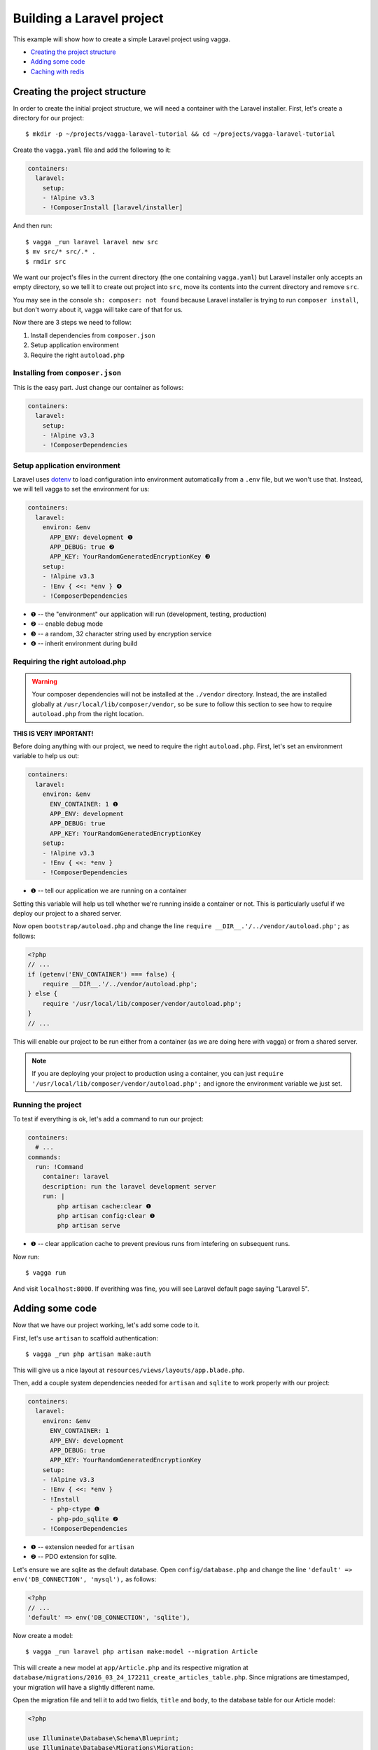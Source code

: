 ==========================
Building a Laravel project
==========================

This example will show how to create a simple Laravel project using vagga.

* `Creating the project structure`_
* `Adding some code`_
* `Caching with redis`_


Creating the project structure
==============================

In order to create the initial project structure, we will need a container with
the Laravel installer. First, let's create a directory for our project::

    $ mkdir -p ~/projects/vagga-laravel-tutorial && cd ~/projects/vagga-laravel-tutorial

Create the ``vagga.yaml`` file and add the following to it:

.. code-block:: yaml

    containers:
      laravel:
        setup:
        - !Alpine v3.3
        - !ComposerInstall [laravel/installer]

And then run::

    $ vagga _run laravel laravel new src
    $ mv src/* src/.* .
    $ rmdir src

We want our project's files in the current directory (the one containing
``vagga.yaml``) but Laravel installer only accepts an empty directory, so we
tell it to create out project into ``src``, move its contents into the current
directory and remove ``src``.

You may see in the console ``sh: composer: not found`` because Laravel installer
is trying to run ``composer install``, but don't worry about it, vagga will take
care of that for us.

Now there are 3 steps we need to follow:

1. Install dependencies from ``composer.json``
2. Setup application environment
3. Require the right ``autoload.php``

Installing from ``composer.json``
---------------------------------

This is the easy part. Just change our container as follows:

.. code-block:: yaml

    containers:
      laravel:
        setup:
        - !Alpine v3.3
        - !ComposerDependencies

Setup application environment
-----------------------------

Laravel uses `dotenv`_ to load configuration into environment automatically from
a ``.env`` file, but we won't use that. Instead, we will tell vagga to set the
environment for us:

.. code-block:: yaml

    containers:
      laravel:
        environ: &env
          APP_ENV: development ❶
          APP_DEBUG: true ❷
          APP_KEY: YourRandomGeneratedEncryptionKey ❸
        setup:
        - !Alpine v3.3
        - !Env { <<: *env } ❹
        - !ComposerDependencies

* ❶ -- the "environment" our application will run (development, testing, production)
* ❷ -- enable debug mode
* ❸ -- a random, 32 character string used by encryption service
* ❹ -- inherit environment during build

.. _dotenv: https://github.com/vlucas/phpdotenv

Requiring the right autoload.php
--------------------------------

.. warning:: Your composer dependencies will not be installed at the ``./vendor``
  directory. Instead, the are installed globally at ``/usr/local/lib/composer/vendor``,
  so be sure to follow this section to see how to require ``autoload.php`` from
  the right location.

**THIS IS VERY IMPORTANT!**

Before doing anything with our project, we need to require the right ``autoload.php``.
First, let's set an environment variable to help us out:

.. code-block:: yaml

    containers:
      laravel:
        environ: &env
          ENV_CONTAINER: 1 ❶
          APP_ENV: development
          APP_DEBUG: true
          APP_KEY: YourRandomGeneratedEncryptionKey
        setup:
        - !Alpine v3.3
        - !Env { <<: *env }
        - !ComposerDependencies

* ❶ -- tell our application we are running on a container

Setting this variable will help us tell whether we're running inside a container
or not. This is particularly useful if we deploy our project to a shared server.

Now open ``bootstrap/autoload.php`` and change the line
``require __DIR__.'/../vendor/autoload.php';`` as follows:

.. code-block:: php

    <?php
    // ...
    if (getenv('ENV_CONTAINER') === false) {
        require __DIR__.'/../vendor/autoload.php';
    } else {
        require '/usr/local/lib/composer/vendor/autoload.php';
    }
    // ...

This will enable our project to be run either from a container (as we are doing
here with vagga) or from a shared server.

.. note:: If you are deploying your project to production using a container, you
  can just ``require '/usr/local/lib/composer/vendor/autoload.php';`` and ignore
  the environment variable we just set.

Running the project
-------------------

To test if everything is ok, let's add a command to run our project:

.. code-block:: yaml

    containers:
      # ...
    commands:
      run: !Command
        container: laravel
        description: run the laravel development server
        run: |
            php artisan cache:clear ❶
            php artisan config:clear ❶
            php artisan serve

* ❶ -- clear application cache to prevent previous runs from intefering on
  subsequent runs.

Now run::

    $ vagga run

And visit ``localhost:8000``. If everithing was fine, you will see Laravel
default page saying "Laravel 5".

Adding some code
================

Now that we have our project working, let's add some code to it.

First, let's use ``artisan`` to scaffold authentication::

    $ vagga _run php artisan make:auth

This will give us a nice layout at ``resources/views/layouts/app.blade.php``.

Then, add a couple system dependencies needed for ``artisan`` and ``sqlite`` to
work properly with our project:

.. code-block:: yaml

    containers:
      laravel:
        environ: &env
          ENV_CONTAINER: 1
          APP_ENV: development
          APP_DEBUG: true
          APP_KEY: YourRandomGeneratedEncryptionKey
        setup:
        - !Alpine v3.3
        - !Env { <<: *env }
        - !Install
          - php-ctype ❶
          - php-pdo_sqlite ❷
        - !ComposerDependencies

* ❶ -- extension needed for ``artisan``
* ❷ -- PDO extension for sqlite.

Let's ensure we are sqlite as the default database. Open ``config/database.php``
and change the line ``'default' => env('DB_CONNECTION', 'mysql'),`` as follows:

.. code-block:: php

    <?php
    // ...
    'default' => env('DB_CONNECTION', 'sqlite'),

Now create a model::

    $ vagga _run laravel php artisan make:model --migration Article

This will create a new model at ``app/Article.php`` and its respective migration
at ``database/migrations/2016_03_24_172211_create_articles_table.php``. Since
migrations are timestamped, your migration will have a slightly different name.

Open the migration file and tell it to add two fields, ``title`` and ``body``,
to the database table for our Article model:

.. code-block:: php

    <?php

    use Illuminate\Database\Schema\Blueprint;
    use Illuminate\Database\Migrations\Migration;

    class CreateArticlesTable extends Migration
    {
        public function up()
        {
            Schema::create('articles', function (Blueprint $table) {
                $table->increments('id');
                $table->string('title', 100);
                $table->text('body');
                $table->timestamps();
            });
        }

        public function down()
        {
            Schema::drop('articles');
        }
    }

Open ``app/routes.php`` and setup routing:

.. code-block:: php

    <?php
    Route::group(['middleware' => ['web']], function () {
        Route::auth();

        Route::get('/', 'ArticleController@index');
        Route::resource('/article', 'ArticleController');
        Route::get('/home', 'HomeController@index');
    });

Create our controller::

    $ vagga _run laravel php artisan make:controller --resource ArticleController

This will create a controller at ``app/ArticleController.php`` populated with
some CRUD method stubs.

Now change the controller to actually do something:

.. code-block:: php

    <?php
    namespace App\Http\Controllers;

    use Illuminate\Http\Request;

    use App\Http\Requests;
    use App\Http\Controllers\Controller;
    use App\Article;

    class ArticleController extends Controller
    {
        public function index()
        {
            $articles = Article::orderBy('created_at', 'asc')->get();
            return view('article.index', [
               'articles' => $articles
            ]);
        }

        public function create()
        {
            return view('article.create');
        }

        public function store(Request $request)
        {
            $this->validate($request, [
                'title' => 'required|max:100',
                'body' => 'required'
            ]);

            $article = new Article;
            $article->title = $request->title;
            $article->body = $request->body;
            $article->save();

            return redirect('/');
        }

        public function show(Article $article)
        {
            return view('article.show', [
                'article' => $article
            ]);
        }

        public function edit(Article $article)
        {
            return view('article.edit', [
                'article' => $article
            ]);
        }

        public function update(Request $request, Article $article)
        {
            $article->title = $request->title;
            $article->body = $request->body;
            $article->save();

            return redirect('/');
        }

        public function destroy(Article $article)
        {
            $article->delete();
            return redirect('/');
        }
    }

And finally create the views for our controller:

.. code-block:: html

    <!-- resources/views/article/show.blade.php -->
    @extends('layouts.app')

    @section('content')
    <div class="container">
        <div class="row">
            <div class="col-md-8 col-md-offset-2">
                <h2>{{ $article->title }}</h2>
                <p>{{ $article->body }}</p>
            </div>
        </div>
    </div>
    @endsection

.. code-block:: html

    <!-- resources/views/article/index.blade.php -->
    @extends('layouts.app')

    @section('content')
    <div class="container">
        <div class="row">
            <div class="col-md-8 col-md-offset-2">
                <h2>Article List</h2>
                <a href="{{ url('article/create') }}" class="btn">
                    <i class="fa fa-btn fa-plus"></i>New Article
                </a>
                @if (count($articles) > 0)
                <table class="table table-bordered table-striped">
                    <thead>
                        <th>id</th>
                        <th>title</a></th>
                        <th>actions</th>
                    </thead>
                    <tbody>
                        @foreach($articles as $article)
                        <tr>
                            <td>{{ $article->id }}</td>
                            <td>{{ $article->title }}</td>
                            <td>
                                <a href="{{ url('article/'.$article->id) }}" class="btn btn-success">
                                    <i class="fa fa-btn fa-eye"></i>View
                                </a>
                                <a href="{{ url('article/'.$article->id.'/edit') }}" class="btn btn-primary">
                                    <i class="fa fa-btn fa-pencil"></i>Edit
                                </a>
                                <form action="{{ url('article/'.$article->id) }}"
                                        method="post" style="display: inline-block">
                                    {!! csrf_field() !!}
                                    {!! method_field('DELETE') !!}
                                    <button type="submit" class="btn btn-danger"
                                            onclick="if (!window.confirm('Are you sure?')) { return false; }">
                                        <i class="fa fa-btn fa-trash"></i>Delete
                                    </button>
                                </form>
                            </td>
                        </tr>
                        @endforeach
                    </tbody>
                </table>
                @endif
            </div>
        </div>
    </div>
    @endsection

.. code-block:: html

    <!-- resources/views/article/create.blade.php -->
    @extends('layouts.app')

    @section('content')
    <div class="container">
        <div class="row">
            <div class="col-md-8 col-md-offset-2">
                <h2>Create Article</h2>
                @include('common.errors')
                <form action="{{ url('article') }}" method="post">
                    {!! csrf_field() !!}
                    <div class="form-group">
                        <label for="id-title">Title:</label>
                        <input id="id-title" class="form-control" type="text" name="title" />
                    </div>
                    <div class="form-group">
                        <label for="id-body">Title:</label>
                        <textarea id="id-body" class="form-control" name="body"></textarea>
                    </div>
                    <button type="submit" class="btn btn-primary">Save</button>
                </form>
            </div>
        </div>
    </div>
    @endsection

.. code-block:: html

    <!-- resources/views/article/edit.blade.php -->
    @extends('layouts.app')

    @section('content')
    <div class="container">
        <div class="row">
            <div class="col-md-8 col-md-offset-2">
                <h2>Edit Article</h2>
                @include('common.errors')
                <form action="{{ url('article/'.$article->id) }}" method="post">
                    {!! csrf_field() !!}
                    {!! method_field('PUT') !!}
                    <div class="form-group">
                        <label for="id-title">Title:</label>
                        <input id="id-title" class="form-control"
                                type="text" name="title" value="{{ $article->title }}" />
                    </div>
                    <div class="form-group">
                        <label for="id-body">Title:</label>
                        <textarea id="id-body" class="form-control" name="body">{{ $article->body }}</textarea>
                    </div>
                    <button type="submit" class="btn btn-primary">Save</button>
                </form>
            </div>
        </div>
    </div>
    @endsection

.. code-block:: html

    <!-- resources/views/common/error.blade.php -->
    @if (count($errors) > 0)
    <div class="alert alert-danger">
        <ul>
            @foreach ($errors->all() as $error)
                <li>{{ $error }}</li>
            @endforeach
        </ul>
    </div>
    @endif

Caching with redis
==================

Many projects use some caching strategy to speed things up. Let's try caching
using `redis <http://redis.io>`_.

Add ``predis/predis``, a pure php redis client, to our ``composer.json``:

.. code-block:: json

    "require": {
        "php": ">=5.5.9",
        "laravel/framework": "5.2.*",
        "predis/predis": "~1.0"
    },

By default, Composer will pick dependencies from ``composer.lock`` and just
display a warning about the out of date lock file, meaning it won't install the
redis client package. To solve that, simply remove the lock file::

    $ rm composer.lock

.. note:: We could have put an option in vagga to use ``composer update``
  instead of ``composer install``, but we, as developers, are likely to forget
  such an option active and it would end up with anyone working on the project
  having different versions of its dependencies. Besides, you can always add a
  build step to call ``composer update`` manually.

Create a container for ``redis``:

.. code-block:: yaml

    containers:
      # ...
      redis:
        setup:
        - !Alpine v3.3
        - !Install [redis]

Create the command to run with caching:

.. code-block:: yaml

    commands:
      # ...
      run-cached: !Supervise
        description: Start the laravel development server alongside memcached
        children:
          cache: !Command
            container: redis
            run: redis-server --dir /tmp --dbfilename redis.rdb ❶
          app: !Command
            container: laravel
            environ: ❷
              CACHE_DRIVER: redis
              REDIS_HOST: 127.0.0.1
              REDIS_PORT: 6379
            run: |
                php artisan cache:clear
                php artisan config:clear
                php artisan serve

* ❶ -- set the redis db file to a temporary directory
* ❷ -- set the environment for using redis

Now let's change our controller to use caching:

.. code-block:: php

    <?php

    namespace App\Http\Controllers;

    use Illuminate\Http\Request;

    use App\Http\Requests;
    use App\Http\Controllers\Controller;
    use App\Article;

    use Cache;

    class ArticleController extends Controller
    {
        public function index()
        {
            $articles = Cache::rememberForever('article:all', function() {
                return Article::orderBy('created_at', 'asc')->get();
            });
            return view('article.index', [
               'articles' => $articles
            ]);
        }

        public function create()
        {
            return view('article.create');
        }

        public function store(Request $request)
        {
            $this->validate($request, [
                'title' => 'required|max:100',
                'body' => 'required'
            ]);

            $article = new Article;
            $article->title = $request->title;
            $article->body = $request->body;
            $article->save();

            Cache::forget('article:all');

            return redirect('/');
        }

        public function show($id)
        {
            $article = Cache::rememberForever('article:'.$id, function() use ($id) {
                return Article::find($id);
            });
            return view('article.show', [
                'article' => $article
            ]);
        }

        public function edit($id)
        {
            $article = Cache::rememberForever('article:'.$id, function() use ($id) {
                return Article::find($id);
            });
            return view('article.edit', [
                'article' => $article
            ]);
        }

        public function update(Request $request, Article $article)
        {
            $article->title = $request->title;
            $article->body = $request->body;
            $article->save();

            Cache::forget('article:'.$article->id);
            Cache::forget('article:all');

            return redirect('/');
        }

        public function destroy(Article $article)
        {
            $article->delete();
            Cache::forget('article:'.$article->id);
            Cache::forget('article:all');
            return redirect('/');
        }
    }

Now run our project with caching::

    $ vagga run-cached

To see Laravel talking to redis, open another console tab and run::

    $ vagga _run redis redis-cli monitor

You can now add and remove some articles to see the redis log on the console.

Let's try Postgres
==================

When deploying to production, you will certainly use a database server, so let's
try Postgres.

First, add the system dependency ``php-pdo_pgsql`` to our container:

.. code-block:: yaml

    containers:
      laravel:
        environ: &env
          ENV_CONTAINER: 1
          APP_ENV: development
          APP_DEBUG: true
          APP_KEY: YourRandomGeneratedEncryptionKey
        setup:
        - !Alpine v3.3
        - !Install
          - php-ctype
          - php-pdo_sqlite
          - php-pdo_pgsql
        - !Env { <<: *env }
        - !ComposerDependencies

Create a container for our database:

.. code-block:: yaml

    postgres:
      setup:
      - !Ubuntu trusty
      - !Install [postgresql]
      - !EnsureDir /data
      environ:
        PGDATA: /data
        PG_PORT: 5433
        PG_DB: test
        PG_USER: vagga
        PG_PASSWORD: vagga
        PG_BIN: /usr/lib/postgresql/9.3/bin
      volumes:
        /data: !Tmpfs
          size: 100M
          mode: 0o700

Then add a command to run our project with Postgres:

.. code-block:: yaml

    run-postgres: !Supervise
      description: Start the laravel development server using Postgres database
      children:
        app: !Command
          container: laravel
          environ:
            DB_CONNECTION: pgsql
            DB_HOST: 127.0.0.1
            DB_PORT: 5433
            DB_DATABASE: test
            DB_USERNAME: vagga
            DB_PASSWORD: vagga
          run: |
              touch /work/.dbcreation # Create lock file
              while [ -f /work/.dbcreation ]; do sleep 0.2; done # Acquire lock
              php artisan cache:clear
              php artisan config:clear
              php artisan migrate
              php artisan db:seed
              php artisan serve
        db: !Command
          container: postgres
          run: |
              chown postgres:postgres $PGDATA;
              su postgres -c "$PG_BIN/pg_ctl initdb";
              su postgres -c "echo 'host all all all trust' >> $PGDATA/pg_hba.conf"
              su postgres -c "$PG_BIN/pg_ctl -w -o '-F --port=$PG_PORT -k /tmp' start";
              su postgres -c "$PG_BIN/psql -h 127.0.0.1 -p $PG_PORT -c \"CREATE USER $PG_USER WITH PASSWORD '$PG_PASSWORD';\""
              su postgres -c "$PG_BIN/createdb -h 127.0.0.1 -p $PG_PORT $PG_DB -O $PG_USER";
              rm /work/.dbcreation # Release lock
              sleep infinity

Now lets create a seeder to populate our database everytime we run our project::

    $ vagga _run laravel php artisan make:seeder ArticleSeeder

This will create our seeder class at ``database/seeds/ArticleSeeder.php``. Open
it and change it as follows:

.. code-block:: php

    <?php
    use Illuminate\Database\Seeder;
    use App\Article;

    class ArticleSeeder extends Seeder
    {
        public function run()
        {
            $article = [
                ['title' => 'Article 1', 'body' => 'Lorem ipsum dolor sit amet'],
                ['title' => 'Article 2', 'body' => 'Lorem ipsum dolor sit amet'],
                ['title' => 'Article 3', 'body' => 'Lorem ipsum dolor sit amet'],
                ['title' => 'Article 4', 'body' => 'Lorem ipsum dolor sit amet'],
                ['title' => 'Article 5', 'body' => 'Lorem ipsum dolor sit amet']
            ];
            foreach ($articles as $article) {
                $new = new Article;
                $new->title = $article['title'];
                $new->body = $article['body'];
                $new->save();
            }
        }
    }

Change ``database/seeds/DatabaseSeeder.php`` to include our ArticleSeeder:

.. code-block:: php

    <?php
    use Illuminate\Database\Seeder;

    class DatabaseSeeder extends Seeder
    {
        public function run()
        {
            $this->call(ArticleSeeder::class);
        }
    }


Now run our project::

    $ vagga run-postgres

Deploying to a shared server
============================

It's still common to deploy a php application to a shared server running a LAMP
stack (Linux, Apache, MySql and PHP), but our container in its current state
isn't compatible with that approach. To solve this, we will create a command to
export our project almost ready to be deployed.

Before going to the command part, we will need a new container for this task:

.. code-block:: yaml

    containers:
      # ...
      exporter:
        setup:
        - !Alpine v3.3
        - !EnsureDir /usr/local/src/
        - !Copy
          source: /work
          path: /usr/local/src/work
        - !ComposerInstall
        - !Env
          COMPOSER_VENDOR_DIR: /usr/local/src/work/vendor
        - !Sh |
            cd /usr/local/src/work
            rm -f export.tar.gz
            composer install \
            --no-dev --prefer-dist --optimize-autoloader
        volumes:
          /usr/local/src/work: !Snapshot

There is a lot going on in this container, but let me explain it:

We start by copying our project into a directory inside the container:

.. code-block:: yaml

    - !EnsureDir /usr/local/src/
    - !Copy
      source: /work
      path: /usr/local/src/work

Then we require composer to be available:

.. code-block:: yaml

    - !ComposerInstall

Set the environment to install dependencies in the directory we just copied our
project into:

.. code-block:: yaml

    - !Env
      COMPOSER_VENDOR_DIR: /usr/local/src/work/vendor

And finnaly we ``cd`` to the referred directory, remove any ``export.tar.gz``
(our export file) it may contain and run ``composer install`` with some flags to
optimize dependency installation and autoloader:

.. code-block:: yaml

    - !Sh |
        cd /usr/local/src/work
        rm -f export.tar.gz
        composer install \
        --no-dev --prefer-dist --optimize-autoloader

We also create a volume so we can freely manipulate the files in that directory:

.. code-block:: yaml

    volumes:
      /usr/local/src/work: !Snapshot

Now let's create the command to export our container:

.. code-block:: yaml

    commands:
      # ...
      export: !Command
        container: exporter
        description: export project into tarball
        run: |
            cd /usr/local/src/work
            rm -f .env
            rm -f database/database.sqlite
            php artisan cache:clear
            php artisan config:clear
            php artisan route:clear
            php artisan view:clear
            rm storage/framework/sessions/*
            rm -rf tests
            php artisan optimize
            php artisan route:cache
            php artisan vendor:publish
            echo APP_ENV=production >> .env
            echo APP_KEY=random >> .env
            php artisan key:generate
            tar -czf export.tar.gz .env *
            cp -f export.tar.gz /work/

.. note:: Take this command as a mere example, hence you are encouraged to
  change it in order to better suit your needs.

The shell in the ``export`` command will make some cleanup, remove tests (we
don't need them in production) and create a minimal .env file with an APP_KEY
generated. Then it will compress everything into a file called ``export.tar.gz``
and copy it to our project directory.
